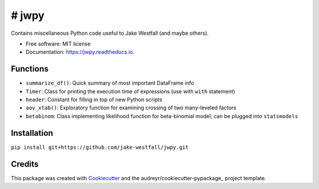 ====
# jwpy
====


.. image:: https://img.shields.io/pypi/v/jwpy.svg
        :target: https://pypi.python.org/pypi/jwpy

.. image:: https://img.shields.io/travis/jake-westfall/jwpy.svg
        :target: https://travis-ci.org/jake-westfall/jwpy

.. image:: https://readthedocs.org/projects/jwpy/badge/?version=latest
        :target: https://jwpy.readthedocs.io/en/latest/?badge=latest
        :alt: Documentation Status

.. image:: https://pyup.io/repos/github/jake-westfall/jwpy/shield.svg
     :target: https://pyup.io/repos/github/jake-westfall/jwpy/
     :alt: Updates


Contains miscellaneous Python code useful to Jake Westfall (and maybe others).


* Free software: MIT license
* Documentation: https://jwpy.readthedocs.io.


Functions
--------

* ``summarize_df()``: Quick summary of most important DataFrame info
* ``Timer``: Class for printing the execution time of expressions (use with ``with`` statement)
* ``header``: Constant for filling in top of new Python scripts
* ``aov_xtab()``: Exploratory function for examining crossing of two many-leveled factors
* ``betabinom``: Class implementing likelihood function for beta-binomial model; can be plugged into ``statsmodels``

Installation
------------

``pip install git+https://github.com/jake-westfall/jwpy.git``

Credits
---------

This package was created with Cookiecutter_ and the audreyr/cookiecutter-pypackage_ project template.

.. _Cookiecutter: https://github.com/audreyr/cookiecutter
.. _audreyr/cookiecutter-pypackage: https://github.com/audreyr/cookiecutter-pypackage
